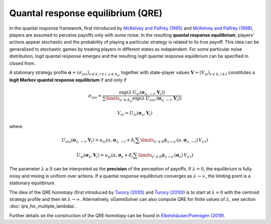 Quantal response equilibrium (QRE)
==================================

In the quantal response framework, first introduced by
`McKelvey and Palfrey (1995) <https://www.sciencedirect.com/science/article/pii/S0899825685710238>`_
and
`McKelvey and Palfrey (1998) <https://link.springer.com/article/10.1023/A:1009905800005>`_,
players are assumed to perceive payoffs only with some noise.
In the resulting **quantal response equilibrium**,
players' actions appear stochastic and
the probability of playing a particular strategy is related to its true payoff.
This idea can be generalized to stochastic games
by treating players in different states as independent.
For some particular noise distribution, logit quantal response emerges
and the resulting logit quantal response equilibrium
can be specified in closed from.

A stationary strategy profile
:math:`\boldsymbol{\sigma}=(\sigma_{sia})_{s\in S,i\in I, a\in A_{si}}`
together with state-player values
:math:`\boldsymbol{V}=(V_{si})_{s\in S,i\in I}`
constitutes a **logit Markov quantal response equilibrium** if and only if

.. math:: \sigma_{sia} = \frac{ \exp(\lambda\,U_{si}(\boldsymbol{\sigma}_{a,-i},\boldsymbol{V}_i)) }{ \sum\limits_{a'\in A_{si}} \exp(\lambda\,U_{sia'}(\boldsymbol{\sigma}_{a,-i},\boldsymbol{V}_i)) }
.. math:: V_{si} = U_{si}(\boldsymbol{\sigma}_{s},\boldsymbol{V}_{i})

where

.. math:: U_{sia}(\boldsymbol{\sigma}_{s,-i},\boldsymbol{V}_{i}) = u_{si}(a,\boldsymbol{\sigma}_{s,-i} + \delta_{i} \sum\limits_{s'\in S} \phi_{s\rightarrow s'} (a,\boldsymbol{\sigma}_{s,-i})\,V_{s'i})
.. math:: U_{si}(\boldsymbol{\sigma}_{s},\boldsymbol{V}_{i}) = u_{si}(a,\boldsymbol{\sigma}_{s} + \delta_{i} \sum\limits_{s'\in S} \phi_{s\rightarrow s'} (\boldsymbol{\sigma}_{s})\,V_{s'i})

The parameter :math:`\lambda\geq0` can be interpreted
as the **precision** of the perception of payoffs.
If :math:`\lambda=0`, the equilibrium is fully noisy
and mixing is uniform over actions.
If a quantal response equilibrium converges
as :math:`\lambda\rightarrow\infty`,
the limiting point is a stationary equilibrium.

The idea of the QRE homotopy (first introduced by
`Turocy (2005) <https://www.sciencedirect.com/science/article/pii/S0899825604000739>`_
and
`Turocy (2010) <https://link.springer.com/article/10.1007/s00199-009-0443-3>`_)
is to start at :math:`\lambda=0` with the centroid strategy profile
and then let :math:`\lambda\rightarrow\infty`.
Alternatively, sGameSolver can also compute QRE
for finite values of :math:`\lambda`,
see section :doc:`qre_for_multiple_lambdas`.

Further details on the construction of the QRE homotopy can be found in
`Eibelshäuser/Poensgen (2019) <https://dx.doi.org/10.2139/ssrn.3314404>`_.
